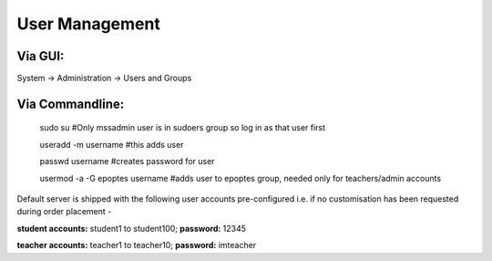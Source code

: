 User Management
===============
Via GUI:
--------
System → Administration → Users and Groups

Via Commandline:
----------------
    sudo su #Only mssadmin user is in sudoers group so log in as that user first

    useradd -m username #this adds user

    passwd username #creates password for user

    usermod -a -G epoptes username #adds user to epoptes group, needed only for teachers/admin accounts

Default server is shipped with the following user accounts
pre-configured i.e. if no customisation has been requested during order
placement -

**student accounts:** student1 to student100; **password:** 12345

**teacher accounts:** teacher1 to teacher10; **password:** imteacher

